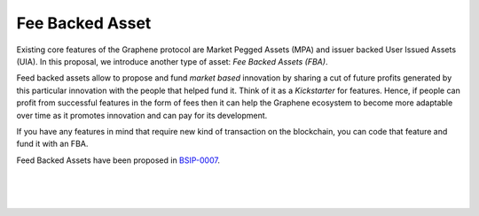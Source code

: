 
.. _fba:

Fee Backed Asset
========================

Existing core features of the Graphene protocol are Market Pegged Assets (MPA) and issuer backed User Issued Assets (UIA). In this proposal, we introduce another type of asset: *Fee Backed Assets (FBA)*.

Feed backed assets allow to propose and fund *market based* innovation by sharing a cut of future profits generated by this particular innovation with the people that helped fund it. Think of it as a *Kickstarter* for features. Hence, if people can profit from successful features in the form of fees then it can help the Graphene ecosystem to become more adaptable over time as it promotes innovation and can pay for its development.

If you have any features in mind that require new kind of transaction on the blockchain, you can code that feature and fund it with an FBA.

Feed Backed Assets have been proposed in `BSIP-0007`_.

.. _BSIP-0007: https://github.com/graphene-blockchain/bsips/blob/master/bsip-0007.md


|

|

|
